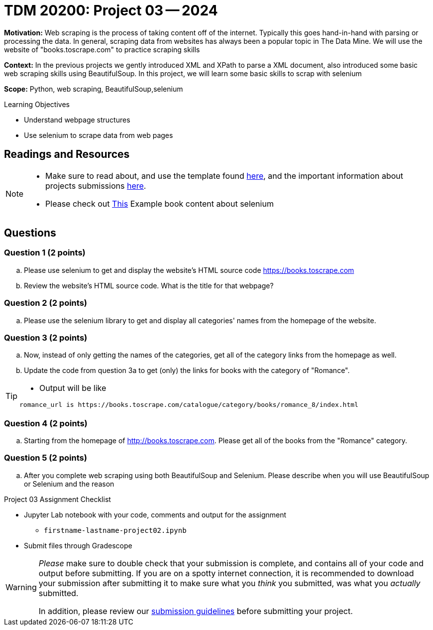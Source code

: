 = TDM 20200: Project 03 -- 2024

**Motivation:** Web scraping is the process of taking content off of the internet. Typically this goes hand-in-hand with parsing or processing the data. In general, scraping data from websites has always been a popular topic in The Data Mine. We will use the website of "books.toscrape.com" to practice scraping skills

**Context:** In the previous projects we gently introduced XML and XPath to parse a XML document, also introduced some basic web scraping skills using BeautifulSoup. In this project, we will learn some basic skills to scrap with selenium

**Scope:** Python, web scraping, BeautifulSoup,selenium

.Learning Objectives
****
- Understand webpage structures
- Use selenium to scrape data from web pages
****

== Readings and Resources

[NOTE]
====
- Make sure to read about, and use the template found xref:templates.adoc[here], and the important information about projects submissions xref:submissions.adoc[here].
- Please check out https://the-examples-book.com/programming-languages/python/selenium[This] Example book content about selenium 
====

== Questions

=== Question 1 (2 points)
 
[loweralpha]
.. Please use selenium to get and display the website's HTML source code https://books.toscrape.com[https://books.toscrape.com]
.. Review the website's HTML source code.  What is the title for that webpage?

 
 
=== Question 2 (2 points)
 
.. Please use the selenium library to get and display all categories' names from the homepage of the website.

 


=== Question 3 (2 points)

.. Now, instead of only getting the names of the categories, get all of the category links from the homepage as well.
 

.. Update the code from question 3a to get (only) the links for books with the category of "Romance".

[TIP]
====
- Output will be like 
----
romance_url is https://books.toscrape.com/catalogue/category/books/romance_8/index.html
----
====

=== Question 4 (2 points)

.. Starting from the homepage of http://books.toscrape.com. Please get all of the books from the "Romance" category.
 
=== Question 5 (2 points)

.. After you complete web scraping using both BeautifulSoup and Selenium. Please describe when you will use BeautifulSoup or Selenium and the reason



Project 03 Assignment Checklist
====
* Jupyter Lab notebook with your code, comments and output for the assignment
    ** `firstname-lastname-project02.ipynb` 
* Submit files through Gradescope
====

[WARNING]
====
_Please_ make sure to double check that your submission is complete, and contains all of your code and output before submitting. If you are on a spotty internet connection, it is recommended to download your submission after submitting it to make sure what you _think_ you submitted, was what you _actually_ submitted.

In addition, please review our xref:projects:current-projects:submissions.adoc[submission guidelines] before submitting your project.
====